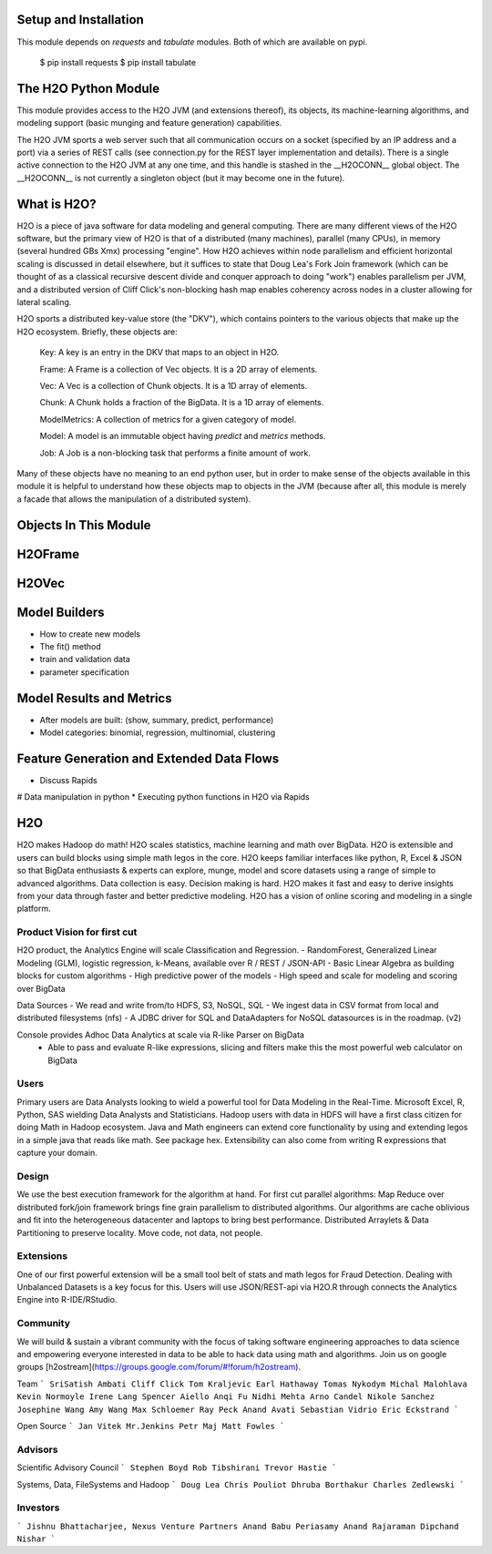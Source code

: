 Setup and Installation
======================

This module depends on *requests* and *tabulate* modules. Both of which are available on pypi.

    $ pip install requests
    $ pip install tabulate


The H2O Python Module
=====================

This module provides access to the H2O JVM (and extensions thereof), its objects, its
machine-learning algorithms, and modeling support (basic munging and feature generation)
capabilities.

The H2O JVM sports a web server such that all communication occurs on a socket (specified
by an IP address and a port) via a series of REST calls (see connection.py for the REST
layer implementation and details). There is a single active connection to the H2O JVM at
any one time, and this handle is stashed in the \_\_H2OCONN\_\_ global object. The \_\_H2OCONN\_\_
is not currently a singleton object (but it may become one in the future).

What is H2O?
============

H2O is a piece of java software for data modeling and general computing. There are many
different views of the H2O software, but the primary view of H2O is that of a distributed
(many machines), parallel (many CPUs), in memory (several hundred GBs Xmx) processing
"engine". How H2O achieves within node parallelism and efficient horizontal scaling is
discussed in detail elsewhere, but it suffices to state that Doug Lea's Fork Join
framework (which can be thought of as a classical recursive descent divide and conquer
approach to doing "work") enables parallelism per JVM, and a distributed version of Cliff
Click's non-blocking hash map enables coherency across nodes in a cluster allowing for
lateral scaling.

H2O sports a distributed key-value store (the "DKV"), which contains pointers to the
various objects that make up the H2O ecosystem. Briefly, these objects are:

    Key:    A key is an entry in the DKV that maps to an object in H2O.

    Frame:  A Frame is a collection of Vec objects. It is a 2D array of elements.

    Vec:    A Vec is a collection of Chunk objects. It is a 1D array of elements.

    Chunk:  A Chunk holds a fraction of the BigData. It is a 1D array of elements.

    ModelMetrics:   A collection of metrics for a given category of model.

    Model:  A model is an immutable object having `predict` and `metrics` methods.

    Job:    A Job is a non-blocking task that performs a finite amount of work.

Many of these objects have no meaning to an end python user, but in order to make sense of
the objects available in this module it is helpful to understand how these objects map to
objects in the JVM (because after all, this module is merely a facade that allows the
manipulation of a distributed system).

Objects In This Module
======================




H2OFrame
========





H2OVec
======



Model Builders
============

* How to create new models
* The fit() method
* train and validation data
* parameter specification


Model Results and Metrics
=========================

* After models are built: (show, summary, predict, performance)
* Model categories: binomial, regression, multinomial, clustering


Feature Generation and Extended Data Flows
==========================================

* Discuss Rapids
# Data manipulation in python
* Executing python functions in H2O via Rapids


H2O
========

H2O makes Hadoop do math! H2O scales statistics, machine learning and math over BigData. H2O is extensible and users can build blocks using simple math legos in the core. H2O keeps familiar interfaces like python, R, Excel & JSON so that BigData enthusiasts & experts can explore, munge, model and score datasets using a range of simple to advanced algorithms. Data collection is easy. Decision making is hard. H2O makes it fast and easy to derive insights from your data through faster and better predictive modeling. H2O has a vision of online scoring and modeling in a single platform.

Product Vision for first cut
------------------------------
H2O product, the Analytics Engine will scale Classification and Regression.
- RandomForest, Generalized Linear Modeling (GLM), logistic regression, k-Means, available over R / REST / JSON-API
- Basic Linear Algebra as building blocks for custom algorithms
- High predictive power of the models
- High speed and scale for modeling and scoring over BigData

Data Sources
- We read and write from/to HDFS, S3, NoSQL, SQL
- We ingest data in CSV format from local and distributed filesystems (nfs)
- A JDBC driver for SQL and DataAdapters for NoSQL datasources is in the roadmap. (v2)

Console provides Adhoc Data Analytics at scale via R-like Parser on BigData
 - Able to pass and evaluate R-like expressions, slicing and filters make this the most powerful web calculator on BigData

Users
--------------------------------
Primary users are Data Analysts looking to wield a powerful tool for Data Modeling in the Real-Time. Microsoft Excel, R, Python, SAS wielding Data Analysts and Statisticians.
Hadoop users with data in HDFS will have a first class citizen for doing Math in Hadoop ecosystem.
Java and Math engineers can extend core functionality by using and extending legos in a simple java that reads like math. See package hex.
Extensibility can also come from writing R expressions that capture your domain.

Design
--------------------------------

We use the best execution framework for the algorithm at hand. For first cut parallel algorithms: Map Reduce over distributed fork/join framework brings fine grain parallelism to distributed algorithms.
Our algorithms are cache oblivious and fit into the heterogeneous datacenter and laptops to bring best performance.
Distributed Arraylets & Data Partitioning to preserve locality.
Move code, not data, not people.

Extensions
---------------------------------

One of our first powerful extension will be a small tool belt of stats and math legos for Fraud Detection. Dealing with Unbalanced Datasets is a key focus for this.
Users will use JSON/REST-api via H2O.R through connects the Analytics Engine into R-IDE/RStudio.

Community
---------------------------------
We will build & sustain a vibrant community with the focus of taking software engineering approaches to data science and empowering everyone interested in data to be able to hack data using math and algorithms.
Join us on google groups [h2ostream](https://groups.google.com/forum/#!forum/h2ostream).

Team
```
SriSatish Ambati
Cliff Click
Tom Kraljevic
Earl Hathaway
Tomas Nykodym
Michal Malohlava
Kevin Normoyle
Irene Lang
Spencer Aiello
Anqi Fu
Nidhi Mehta
Arno Candel
Nikole Sanchez
Josephine Wang
Amy Wang
Max Schloemer
Ray Peck
Anand Avati
Sebastian Vidrio
Eric Eckstrand
```

Open Source
```
Jan Vitek
Mr.Jenkins
Petr Maj
Matt Fowles
```

Advisors
--------------------------------
Scientific Advisory Council
```
Stephen Boyd
Rob Tibshirani
Trevor Hastie
```

Systems, Data, FileSystems and Hadoop
```
Doug Lea
Chris Pouliot
Dhruba Borthakur
Charles Zedlewski
```

Investors
--------------------------------
```
Jishnu Bhattacharjee, Nexus Venture Partners
Anand Babu Periasamy
Anand Rajaraman
Dipchand Nishar
```
